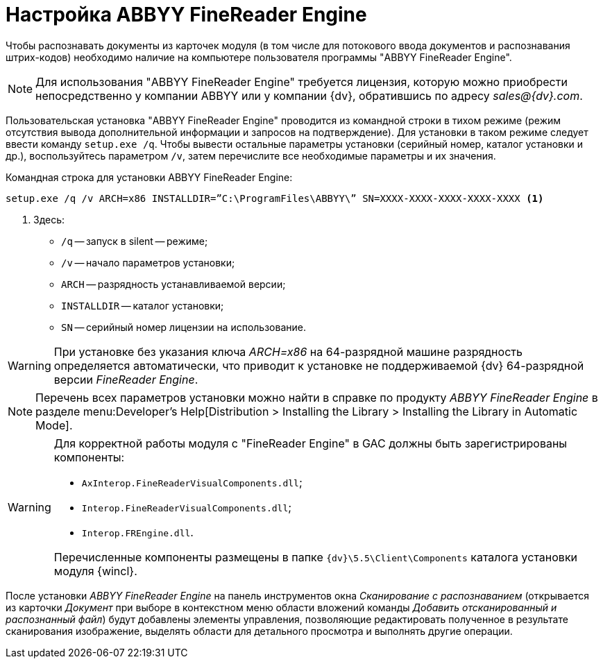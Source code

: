 = Настройка ABBYY FineReader Engine

Чтобы распознавать документы из карточек модуля (в том числе для потокового ввода документов и распознавания штрих-кодов) необходимо наличие на компьютере пользователя программы "ABBYY FineReader Engine".

[NOTE]
====
Для использования "ABBYY FineReader Engine" требуется лицензия, которую можно приобрести непосредственно у компании ABBYY или у компании {dv}, обратившись по адресу _sales@{dv}.com_.
====

Пользовательская установка "ABBYY FineReader Engine" проводится из командной строки в тихом режиме (режим отсутствия вывода дополнительной информации и запросов на подтверждение). Для установки в таком режиме следует ввести команду `setup.exe /q`. Чтобы вывести остальные параметры установки (серийный номер, каталог установки и др.), воспользуйтесь параметром `/v`, затем перечислите все необходимые параметры и их значения.

.Командная строка для установки ABBYY FineReader Engine:
[source,shell]
----
setup.exe /q /v ARCH=x86 INSTALLDIR=”C:\ProgramFiles\ABBYY\” SN=XXXX-XXXX-XXXX-XXXX-XXXX <.>
----
<.> Здесь:
+
* `/q` -- запуск в silent -- режиме;
* `/v` -- начало параметров установки;
* `ARCH` -- разрядность устанавливаемой версии;
* `INSTALLDIR` -- каталог установки;
* `SN` -- серийный номер лицензии на использование.

WARNING: При установке без указания ключа _ARCH=x86_ на 64-разрядной машине разрядность определяется автоматически, что приводит к установке не поддерживаемой {dv} 64-разрядной версии _FineReader Engine_.

[NOTE]
====
Перечень всех параметров установки можно найти в справке по продукту _ABBYY FineReader Engine_ в разделе menu:Developer’s Help[Distribution > Installing the Library > Installing the Library in Automatic Mode].
====

[WARNING]
====
Для корректной работы модуля с "FineReader Engine" в GAC должны быть зарегистрированы компоненты:

* `AxInterop.FineReaderVisualComponents.dll`;
* `Interop.FineReaderVisualComponents.dll`;
* `Interop.FREngine.dll`.

Перечисленные компоненты размещены в папке `{dv}\5.5\Client\Components` каталога установки модуля {wincl}.
====

После установки _ABBYY FineReader Engine_ на панель инструментов окна _Сканирование с распознаванием_ (открывается из карточки _Документ_ при выборе в контекстном меню области вложений команды _Добавить отсканированный и распознанный файл_) будут добавлены элементы управления, позволяющие редактировать полученное в результате сканирования изображение, выделять области для детального просмотра и выполнять другие операции.
